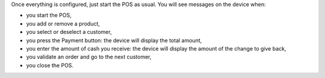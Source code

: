Once everything is configured, just start the POS as usual. You will see messages on the device when:

* you start the POS,
* you add or remove a product,
* you select or deselect a customer,
* you press the Payment button: the device will display the total amount,
* you enter the amount of cash you receive: the device will display the amount of the change to give back,
* you validate an order and go to the next customer,
* you close the POS.
